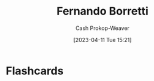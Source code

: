 :PROPERTIES:
:ID:       f30176d6-adc0-43be-bc31-d4ab25bfe772
:LAST_MODIFIED: [2023-04-11 Tue 15:21]
:END:
#+title: Fernando Borretti
#+hugo_custom_front_matter: :slug "f30176d6-adc0-43be-bc31-d4ab25bfe772"
#+author: Cash Prokop-Weaver
#+date: [2023-04-11 Tue 15:21]
#+filetags: :person:
* Flashcards
